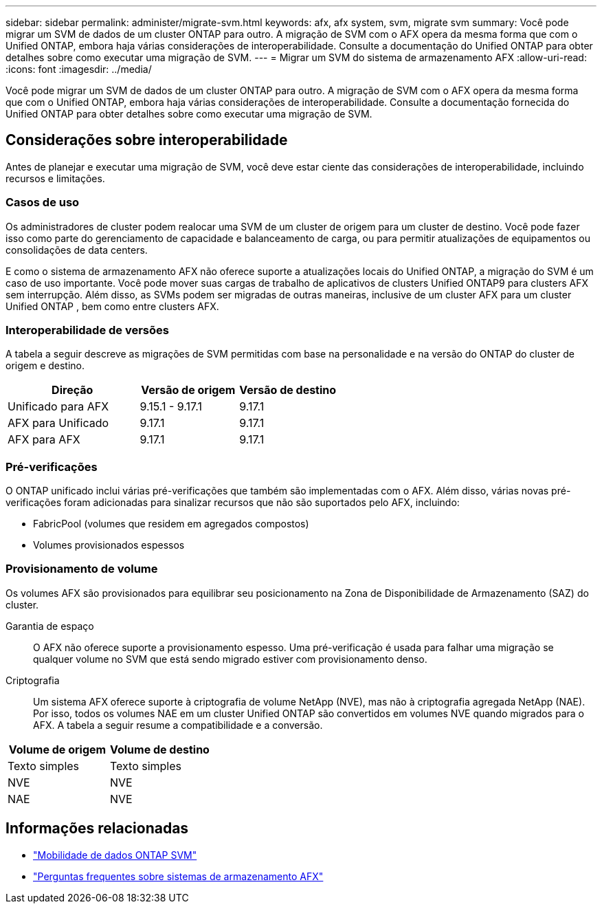 ---
sidebar: sidebar 
permalink: administer/migrate-svm.html 
keywords: afx, afx system, svm, migrate svm 
summary: Você pode migrar um SVM de dados de um cluster ONTAP para outro.  A migração de SVM com o AFX opera da mesma forma que com o Unified ONTAP, embora haja várias considerações de interoperabilidade.  Consulte a documentação do Unified ONTAP para obter detalhes sobre como executar uma migração de SVM. 
---
= Migrar um SVM do sistema de armazenamento AFX
:allow-uri-read: 
:icons: font
:imagesdir: ../media/


[role="lead"]
Você pode migrar um SVM de dados de um cluster ONTAP para outro.  A migração de SVM com o AFX opera da mesma forma que com o Unified ONTAP, embora haja várias considerações de interoperabilidade.  Consulte a documentação fornecida do Unified ONTAP para obter detalhes sobre como executar uma migração de SVM.



== Considerações sobre interoperabilidade

Antes de planejar e executar uma migração de SVM, você deve estar ciente das considerações de interoperabilidade, incluindo recursos e limitações.



=== Casos de uso

Os administradores de cluster podem realocar uma SVM de um cluster de origem para um cluster de destino.  Você pode fazer isso como parte do gerenciamento de capacidade e balanceamento de carga, ou para permitir atualizações de equipamentos ou consolidações de data centers.

E como o sistema de armazenamento AFX não oferece suporte a atualizações locais do Unified ONTAP, a migração do SVM é um caso de uso importante.  Você pode mover suas cargas de trabalho de aplicativos de clusters Unified ONTAP9 para clusters AFX sem interrupção.  Além disso, as SVMs podem ser migradas de outras maneiras, inclusive de um cluster AFX para um cluster Unified ONTAP , bem como entre clusters AFX.



=== Interoperabilidade de versões

A tabela a seguir descreve as migrações de SVM permitidas com base na personalidade e na versão do ONTAP do cluster de origem e destino.

[cols="40,30,30"]
|===
| Direção | Versão de origem | Versão de destino 


| Unificado para AFX | 9.15.1 - 9.17.1 | 9.17.1 


| AFX para Unificado | 9.17.1 | 9.17.1 


| AFX para AFX | 9.17.1 | 9.17.1 
|===


=== Pré-verificações

O ONTAP unificado inclui várias pré-verificações que também são implementadas com o AFX.  Além disso, várias novas pré-verificações foram adicionadas para sinalizar recursos que não são suportados pelo AFX, incluindo:

* FabricPool (volumes que residem em agregados compostos)
* Volumes provisionados espessos




=== Provisionamento de volume

Os volumes AFX são provisionados para equilibrar seu posicionamento na Zona de Disponibilidade de Armazenamento (SAZ) do cluster.

Garantia de espaço:: O AFX não oferece suporte a provisionamento espesso.  Uma pré-verificação é usada para falhar uma migração se qualquer volume no SVM que está sendo migrado estiver com provisionamento denso.
Criptografia:: Um sistema AFX oferece suporte à criptografia de volume NetApp (NVE), mas não à criptografia agregada NetApp (NAE).  Por isso, todos os volumes NAE em um cluster Unified ONTAP são convertidos em volumes NVE quando migrados para o AFX.  A tabela a seguir resume a compatibilidade e a conversão.


[cols="50,50"]
|===
| Volume de origem | Volume de destino 


| Texto simples | Texto simples 


| NVE | NVE 


| NAE | NVE 
|===


== Informações relacionadas

* https://docs.netapp.com/us-en/ontap/svm-migrate/index.html["Mobilidade de dados ONTAP SVM"^]
* link:../faq-ontap-afx.html["Perguntas frequentes sobre sistemas de armazenamento AFX"]

